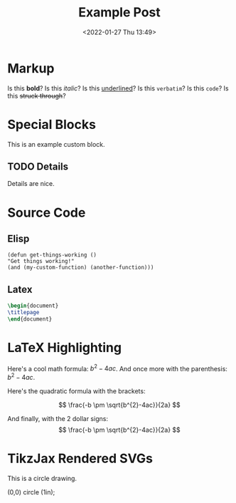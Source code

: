 #+title: Example Post
#+date: <2022-01-27 Thu 13:49>
#+hugo_base_dir: ../
#+hugo_section: post
#+hugo_type: post
#+hugo_lastmod: <2022-01-28 Fri 14:00>
#+hugo_tags: test example "syntax highlighting"

#+description: This post is an example of org-mode syntax highlighting being exported to hugo markdown.


* Markup
Is this *bold*? Is this /italic/? Is this _underlined_? Is this =verbatim=? Is this ~code~? Is this +struck through+?

* Special Blocks
#+begin_mark
This is an example custom block.
#+end_mark

** TODO Details
Details are nice.




* Source Code
** Elisp
#+begin_src elisp
(defun get-things-working ()
"Get things working!"
(and (my-custom-function) (another-function)))
#+end_src

** Latex
#+begin_src latex
\begin{document}
\titlepage
\end{document}
#+end_src



* LaTeX Highlighting
Here's a cool math formula: $b^{2}-4ac$. And once more with the parenthesis: \(b^{2}-4ac\).

Here's the quadratic formula with the brackets:

\[
\frac{-b \pm \sqrt{b^{2}-4ac}}{2a}
\]

And finally, with the 2 dollar signs:
$$
\frac{-b \pm \sqrt{b^{2}-4ac}}{2a}
$$


* TikzJax Rendered SVGs
This is a circle drawing.

#+attr_html: :caption Picture of a circle
#+begin_tikzjax
\draw (0,0) circle (1in); 
#+end_tikzjax
